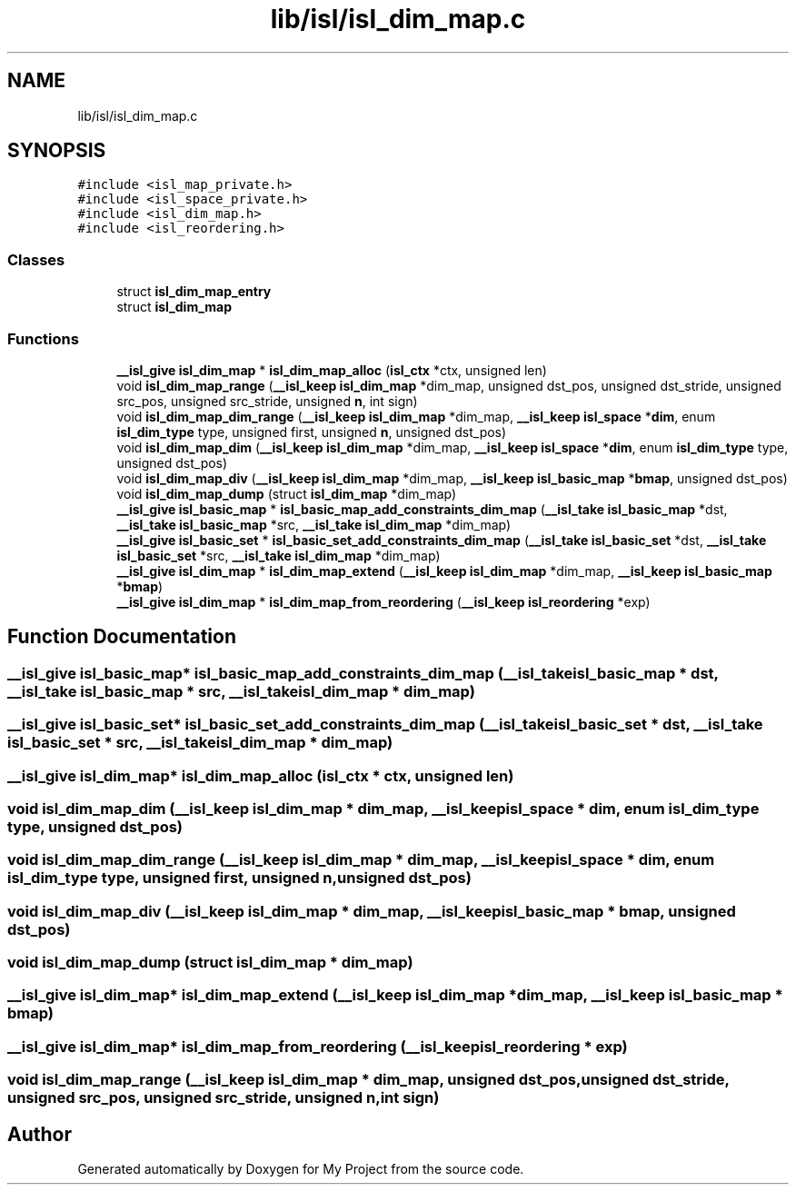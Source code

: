 .TH "lib/isl/isl_dim_map.c" 3 "Sun Jul 12 2020" "My Project" \" -*- nroff -*-
.ad l
.nh
.SH NAME
lib/isl/isl_dim_map.c
.SH SYNOPSIS
.br
.PP
\fC#include <isl_map_private\&.h>\fP
.br
\fC#include <isl_space_private\&.h>\fP
.br
\fC#include <isl_dim_map\&.h>\fP
.br
\fC#include <isl_reordering\&.h>\fP
.br

.SS "Classes"

.in +1c
.ti -1c
.RI "struct \fBisl_dim_map_entry\fP"
.br
.ti -1c
.RI "struct \fBisl_dim_map\fP"
.br
.in -1c
.SS "Functions"

.in +1c
.ti -1c
.RI "\fB__isl_give\fP \fBisl_dim_map\fP * \fBisl_dim_map_alloc\fP (\fBisl_ctx\fP *ctx, unsigned len)"
.br
.ti -1c
.RI "void \fBisl_dim_map_range\fP (\fB__isl_keep\fP \fBisl_dim_map\fP *dim_map, unsigned dst_pos, unsigned dst_stride, unsigned src_pos, unsigned src_stride, unsigned \fBn\fP, int sign)"
.br
.ti -1c
.RI "void \fBisl_dim_map_dim_range\fP (\fB__isl_keep\fP \fBisl_dim_map\fP *dim_map, \fB__isl_keep\fP \fBisl_space\fP *\fBdim\fP, enum \fBisl_dim_type\fP type, unsigned first, unsigned \fBn\fP, unsigned dst_pos)"
.br
.ti -1c
.RI "void \fBisl_dim_map_dim\fP (\fB__isl_keep\fP \fBisl_dim_map\fP *dim_map, \fB__isl_keep\fP \fBisl_space\fP *\fBdim\fP, enum \fBisl_dim_type\fP type, unsigned dst_pos)"
.br
.ti -1c
.RI "void \fBisl_dim_map_div\fP (\fB__isl_keep\fP \fBisl_dim_map\fP *dim_map, \fB__isl_keep\fP \fBisl_basic_map\fP *\fBbmap\fP, unsigned dst_pos)"
.br
.ti -1c
.RI "void \fBisl_dim_map_dump\fP (struct \fBisl_dim_map\fP *dim_map)"
.br
.ti -1c
.RI "\fB__isl_give\fP \fBisl_basic_map\fP * \fBisl_basic_map_add_constraints_dim_map\fP (\fB__isl_take\fP \fBisl_basic_map\fP *dst, \fB__isl_take\fP \fBisl_basic_map\fP *src, \fB__isl_take\fP \fBisl_dim_map\fP *dim_map)"
.br
.ti -1c
.RI "\fB__isl_give\fP \fBisl_basic_set\fP * \fBisl_basic_set_add_constraints_dim_map\fP (\fB__isl_take\fP \fBisl_basic_set\fP *dst, \fB__isl_take\fP \fBisl_basic_set\fP *src, \fB__isl_take\fP \fBisl_dim_map\fP *dim_map)"
.br
.ti -1c
.RI "\fB__isl_give\fP \fBisl_dim_map\fP * \fBisl_dim_map_extend\fP (\fB__isl_keep\fP \fBisl_dim_map\fP *dim_map, \fB__isl_keep\fP \fBisl_basic_map\fP *\fBbmap\fP)"
.br
.ti -1c
.RI "\fB__isl_give\fP \fBisl_dim_map\fP * \fBisl_dim_map_from_reordering\fP (\fB__isl_keep\fP \fBisl_reordering\fP *exp)"
.br
.in -1c
.SH "Function Documentation"
.PP 
.SS "\fB__isl_give\fP \fBisl_basic_map\fP* isl_basic_map_add_constraints_dim_map (\fB__isl_take\fP \fBisl_basic_map\fP * dst, \fB__isl_take\fP \fBisl_basic_map\fP * src, \fB__isl_take\fP \fBisl_dim_map\fP * dim_map)"

.SS "\fB__isl_give\fP \fBisl_basic_set\fP* isl_basic_set_add_constraints_dim_map (\fB__isl_take\fP \fBisl_basic_set\fP * dst, \fB__isl_take\fP \fBisl_basic_set\fP * src, \fB__isl_take\fP \fBisl_dim_map\fP * dim_map)"

.SS "\fB__isl_give\fP \fBisl_dim_map\fP* isl_dim_map_alloc (\fBisl_ctx\fP * ctx, unsigned len)"

.SS "void isl_dim_map_dim (\fB__isl_keep\fP \fBisl_dim_map\fP * dim_map, \fB__isl_keep\fP \fBisl_space\fP * dim, enum \fBisl_dim_type\fP type, unsigned dst_pos)"

.SS "void isl_dim_map_dim_range (\fB__isl_keep\fP \fBisl_dim_map\fP * dim_map, \fB__isl_keep\fP \fBisl_space\fP * dim, enum \fBisl_dim_type\fP type, unsigned first, unsigned n, unsigned dst_pos)"

.SS "void isl_dim_map_div (\fB__isl_keep\fP \fBisl_dim_map\fP * dim_map, \fB__isl_keep\fP \fBisl_basic_map\fP * bmap, unsigned dst_pos)"

.SS "void isl_dim_map_dump (struct \fBisl_dim_map\fP * dim_map)"

.SS "\fB__isl_give\fP \fBisl_dim_map\fP* isl_dim_map_extend (\fB__isl_keep\fP \fBisl_dim_map\fP * dim_map, \fB__isl_keep\fP \fBisl_basic_map\fP * bmap)"

.SS "\fB__isl_give\fP \fBisl_dim_map\fP* isl_dim_map_from_reordering (\fB__isl_keep\fP \fBisl_reordering\fP * exp)"

.SS "void isl_dim_map_range (\fB__isl_keep\fP \fBisl_dim_map\fP * dim_map, unsigned dst_pos, unsigned dst_stride, unsigned src_pos, unsigned src_stride, unsigned n, int sign)"

.SH "Author"
.PP 
Generated automatically by Doxygen for My Project from the source code\&.
